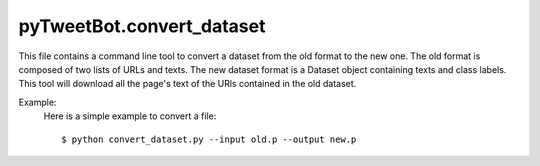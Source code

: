 pyTweetBot.convert_dataset
==========================

This file contains a command line tool to convert a dataset from
the old format to the new one. The old format is composed of two lists
of URLs and texts. The new dataset format is a Dataset object containing
texts and class labels. This tool will download all the page's text
of the URls contained in the old dataset.

Example:
    Here is a simple example to convert a file::

        $ python convert_dataset.py --input old.p --output new.p
